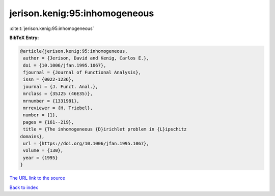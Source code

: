 jerison.kenig:95:inhomogeneous
==============================

:cite:t:`jerison.kenig:95:inhomogeneous`

**BibTeX Entry:**

.. code-block:: bibtex

   @article{jerison.kenig:95:inhomogeneous,
    author = {Jerison, David and Kenig, Carlos E.},
    doi = {10.1006/jfan.1995.1067},
    fjournal = {Journal of Functional Analysis},
    issn = {0022-1236},
    journal = {J. Funct. Anal.},
    mrclass = {35J25 (46E35)},
    mrnumber = {1331981},
    mrreviewer = {H. Triebel},
    number = {1},
    pages = {161--219},
    title = {The inhomogeneous {D}irichlet problem in {L}ipschitz
   domains},
    url = {https://doi.org/10.1006/jfan.1995.1067},
    volume = {130},
    year = {1995}
   }

`The URL link to the source <ttps://doi.org/10.1006/jfan.1995.1067}>`__


`Back to index <../By-Cite-Keys.html>`__
